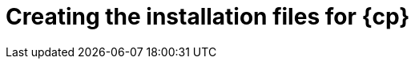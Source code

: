 // Module included in the following assemblies:
//
// * installing/installing_aws/installing-aws-user-infra.adoc
// * installing/installing_azure/installing-azure-user-infra.adoc
// * installing/installing_gcp/installing-gcp-user-infra.adoc
// * installing/installing_aws/installing-restricted-networks-aws.adoc
// * installing/installing_gcp/installing-restricted-networks-gcp.adoc
// * installing/installing_openstack/installing-openstack-user.adoc

ifeval::["{context}" == "installing-restricted-networks-aws"]
:restricted:
:cp-first: Amazon Web Services
:cp: AWS
:aws:
endif::[]
ifeval::["{context}" == "installing-aws-user-infra"]
:cp-first: Amazon Web Services
:cp: AWS
:aws:
endif::[]
ifeval::["{context}" == "installing-azure-user-infra"]
:cp-first: Microsoft Azure
:cp: Azure
:azure:
endif::[]
ifeval::["{context}" == "installing-gcp-user-infra"]
:cp-first: Google Cloud Platform
:cp: GCP
:gcp:
endif::[]
ifeval::["{context}" == "installing-restricted-networks-gcp"]
:cp-first: Google Cloud Platform
:cp: GCP
:gcp:
endif::[]
ifeval::["{context}" == "installing-openstack-user"]
:cp-first: Red Hat OpenStack Platform
:cp: RHOSP
endif::[]
ifeval::["{context}" == "installing-openstack-user-kuryr"]
:cp-first: Red Hat OpenStack Platform
:cp: RHOSP
endif::[]

[id="installation-user-infra-generate_{context}"]
= Creating the installation files for {cp}

ifdef::azure[]
To install {product-title} on {cp-first} using user-provisioned
infrastructure, you must generate the files that the installation
program needs to deploy your cluster and modify them so that the cluster creates
only the machines that it will use. You generate and customize the
`install-config.yaml` file, Kubernetes manifests, and Ignition config files.
endif::azure[]
ifdef::aws,gcp[]
To install {product-title} on {cp-first} ({cp}) using user-provisioned
infrastructure, you must generate the files that the installation
program needs to deploy your cluster and modify them so that the cluster creates
only the machines that it will use. You generate and customize the
`install-config.yaml` file, Kubernetes manifests, and Ignition config files.
endif::aws,gcp[]

ifeval::["{context}" == "installing-restricted-networks-aws"]
:!restricted:
:!cp-first:
:!cp:
:!aws:
endif::[]
ifeval::["{context}" == "installing-aws-user-infra"]
:!cp-first:
:!cp:
:!aws:
endif::[]
ifeval::["{context}" == "installing-azure-user-infra"]
:!cp-first:
:!cp:
:!azure:
endif::[]
ifeval::["{context}" == "installing-gcp-user-infra"]
:!cp-first:
:!cp:
:!gcp:
endif::[]
ifeval::["{context}" == "installing-restricted-networks-gcp"]
:!cp-first:
:!cp:
:!gcp:
endif::[]
ifeval::["{context}" == "installing-openstack-user"]
:!cp-first: Red Hat OpenStack Platform
:!cp: RHOSP
endif::[]
ifeval::["{context}" == "installing-openstack-user-kuryr"]
:!cp-first: Red Hat OpenStack Platform
:!cp: RHOSP
endif::[]